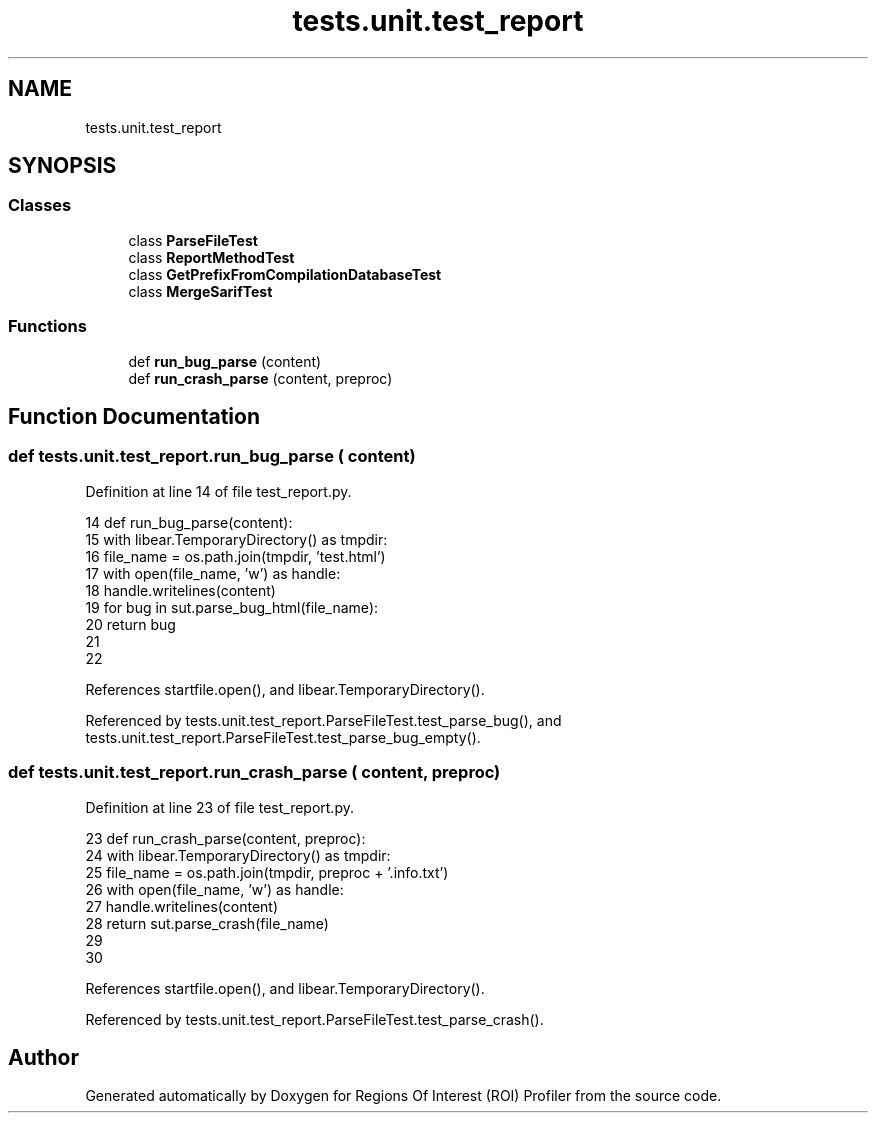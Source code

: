 .TH "tests.unit.test_report" 3 "Sat Feb 12 2022" "Version 1.2" "Regions Of Interest (ROI) Profiler" \" -*- nroff -*-
.ad l
.nh
.SH NAME
tests.unit.test_report
.SH SYNOPSIS
.br
.PP
.SS "Classes"

.in +1c
.ti -1c
.RI "class \fBParseFileTest\fP"
.br
.ti -1c
.RI "class \fBReportMethodTest\fP"
.br
.ti -1c
.RI "class \fBGetPrefixFromCompilationDatabaseTest\fP"
.br
.ti -1c
.RI "class \fBMergeSarifTest\fP"
.br
.in -1c
.SS "Functions"

.in +1c
.ti -1c
.RI "def \fBrun_bug_parse\fP (content)"
.br
.ti -1c
.RI "def \fBrun_crash_parse\fP (content, preproc)"
.br
.in -1c
.SH "Function Documentation"
.PP 
.SS "def tests\&.unit\&.test_report\&.run_bug_parse ( content)"

.PP
Definition at line 14 of file test_report\&.py\&.
.PP
.nf
14 def run_bug_parse(content):
15     with libear\&.TemporaryDirectory() as tmpdir:
16         file_name = os\&.path\&.join(tmpdir, 'test\&.html')
17         with open(file_name, 'w') as handle:
18             handle\&.writelines(content)
19         for bug in sut\&.parse_bug_html(file_name):
20             return bug
21 
22 
.fi
.PP
References startfile\&.open(), and libear\&.TemporaryDirectory()\&.
.PP
Referenced by tests\&.unit\&.test_report\&.ParseFileTest\&.test_parse_bug(), and tests\&.unit\&.test_report\&.ParseFileTest\&.test_parse_bug_empty()\&.
.SS "def tests\&.unit\&.test_report\&.run_crash_parse ( content,  preproc)"

.PP
Definition at line 23 of file test_report\&.py\&.
.PP
.nf
23 def run_crash_parse(content, preproc):
24     with libear\&.TemporaryDirectory() as tmpdir:
25         file_name = os\&.path\&.join(tmpdir, preproc + '\&.info\&.txt')
26         with open(file_name, 'w') as handle:
27             handle\&.writelines(content)
28         return sut\&.parse_crash(file_name)
29 
30 
.fi
.PP
References startfile\&.open(), and libear\&.TemporaryDirectory()\&.
.PP
Referenced by tests\&.unit\&.test_report\&.ParseFileTest\&.test_parse_crash()\&.
.SH "Author"
.PP 
Generated automatically by Doxygen for Regions Of Interest (ROI) Profiler from the source code\&.
